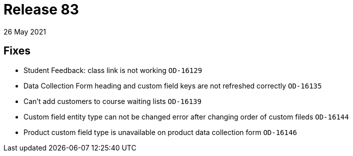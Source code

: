 = Release 83
26 May 2021

== Fixes
* Student Feedback: class link is not working `OD-16129`
* Data Collection Form heading and custom field keys are not refreshed correctly `OD-16135`
* Can't add customers to course waiting lists `OD-16139`
* Custom field entity type can not be changed error after changing order of custom fileds `OD-16144`
* Product custom field type is unavailable on product data collection form `OD-16146`

